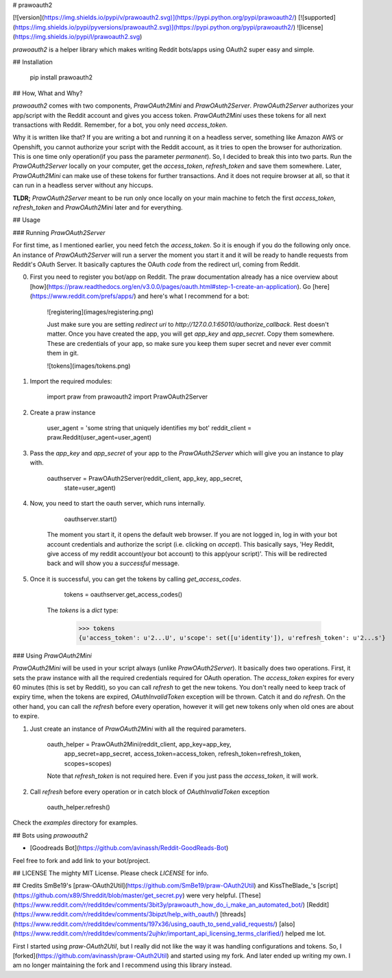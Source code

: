 # prawoauth2

[![version](https://img.shields.io/pypi/v/prawoauth2.svg)](https://pypi.python.org/pypi/prawoauth2/)
[![supported](https://img.shields.io/pypi/pyversions/prawoauth2.svg)](https://pypi.python.org/pypi/prawoauth2/)
![license](https://img.shields.io/pypi/l/prawoauth2.svg)

`prawoauth2` is a helper library which makes writing Reddit bots/apps using OAuth2 super easy and simple.

## Installation

    pip install prawoauth2

## How, What and Why?

`prawoauth2` comes with two components, `PrawOAuth2Mini` and `PrawOAuth2Server`. `PrawOAuth2Server` authorizes your app/script with the Reddit account and gives you access token. `PrawOAuth2Mini` uses these tokens for all next transactions with Reddit. Remember, for a bot, you only need `access_token`.

Why it is written like that? If you are writing a bot and running it on a headless server, something like Amazon AWS or Openshift, you cannot authorize your script with the Reddit account, as it tries to open the browser for authorization. This is one time only operation(if you pass the parameter `permanent`). So, I decided to break this into two parts. Run the `PrawOAuth2Server` locally on your computer, get the `access_token`, `refresh_token`  and save them somewhere. Later, `PrawOAuth2Mini` can make use of these tokens for further transactions. And it does not require browser at all, so that it can run in a headless server without any hiccups.

**TLDR;** `PrawOAuth2Server` meant to be run only once locally on your main machine to fetch the first `access_token`, `refresh_token` and `PrawOAuth2Mini` later and for everything. 

## Usage

### Running `PrawOAuth2Server`

For first time, as I mentioned earlier, you need fetch the `access_token`. So it is enough if you do the following only once. An instance of `PrawOAuth2Server` will run a server the moment you start it and it will be ready to handle requests from Reddit's OAuth Server. It basically captures the OAuth `code` from the redirect url, coming from Reddit.

0. First you need to register you bot/app on Reddit. The praw documentation already has a nice overview about [how](https://praw.readthedocs.org/en/v3.0.0/pages/oauth.html#step-1-create-an-application). Go [here](https://www.reddit.com/prefs/apps/) and here's what I recommend for a bot:

    ![registering](images/registering.png)

    Just make sure you are setting `redirect uri` to `http://127.0.0.1:65010/authorize_callback`. Rest doesn't matter. Once you have created the app, you will get `app_key` and `app_secret`. Copy them somewhere. These are credentials of your app, so make sure you keep them super secret and never ever commit them in git.

    ![tokens](images/tokens.png)

1. Import the required modules:

        import praw
        from prawoauth2 import PrawOAuth2Server

2. Create a praw instance

        user_agent = 'some string that uniquely identifies my bot'
        reddit_client = praw.Reddit(user_agent=user_agent)

3. Pass the `app_key` and `app_secret` of your app to the `PrawOAuth2Server` which will give you an instance to play with.

        oauthserver = PrawOAuth2Server(reddit_client, app_key, app_secret,
                                        state=user_agent)

4. Now, you need to start the oauth server, which runs internally. 

        oauthserver.start()

    The moment you start it, it opens the default web browser. If you are not logged in, log in with your bot account credentials and authorize the script (i.e. clicking on `accept`). This basically says, 'Hey Reddit, give access of my reddit account(your bot account) to this app(your script)'. This will be redirected back and will show you a `successful` message.

5. Once it is successful, you can get the tokens by calling `get_access_codes`.

        tokens = oauthserver.get_access_codes()

    The `tokens` is a `dict` type:

        >>> tokens
        {u'access_token': u'2...U', u'scope': set([u'identity']), u'refresh_token': u'2...s'}

### Using `PrawOAuth2Mini`

`PrawOAuth2Mini` will be used in your script always (unlike `PrawOAuth2Server`). It basically does two operations. First, it sets the praw instance with all the required credentials required for OAuth operation. The `access_token` expires for every 60 minutes (this is set by Reddit), so you can call `refresh` to get the new tokens. You don't really need to keep track of expiry time, when the tokens are expired, `OAuthInvalidToken` exception will be thrown. Catch it and do `refresh`. On the other hand, you can call the `refresh` before every operation, however it will get new tokens only when old ones are about to expire.

1. Just create an instance of `PrawOAuth2Mini` with all the required parameters.

        oauth_helper = PrawOAuth2Mini(reddit_client, app_key=app_key,
                              app_secret=app_secret,
                              access_token=access_token,
                              refresh_token=refresh_token, scopes=scopes)

        Note that `refresh_token` is not required here. Even if you just pass the `access_token`, it will work.

2. Call `refresh` before every operation or in catch block of `OAuthInvalidToken` exception

        oauth_helper.refresh()

Check the `examples` directory for examples.

## Bots using `prawoauth2`

- [Goodreads Bot](https://github.com/avinassh/Reddit-GoodReads-Bot)

Feel free to fork and add link to your bot/project.

## LICENSE
The mighty MIT License. Please check `LICENSE` for info.

## Credits
SmBe19's [praw-OAuth2Util](https://github.com/SmBe19/praw-OAuth2Util) and KissTheBlade_'s [script](https://github.com/x89/Shreddit/blob/master/get_secret.py) were very helpful. [These](https://www.reddit.com/r/redditdev/comments/3bit3y/prawoauth_how_do_i_make_an_automated_bot/) [Reddit](https://www.reddit.com/r/redditdev/comments/3bipzt/help_with_oauth/) [threads](https://www.reddit.com/r/redditdev/comments/197x36/using_oauth_to_send_valid_requests/) [also](https://www.reddit.com/r/redditdev/comments/2ujhkr/important_api_licensing_terms_clarified/) helped me lot.

First I started using `praw-OAuth2Util`, but I really did not like the way it was handling configurations and tokens. So, I [forked](https://github.com/avinassh/praw-OAuth2Util) and started using my fork. And later ended up writing my own. I am no longer maintaining the fork and I recommend using this library instead.

